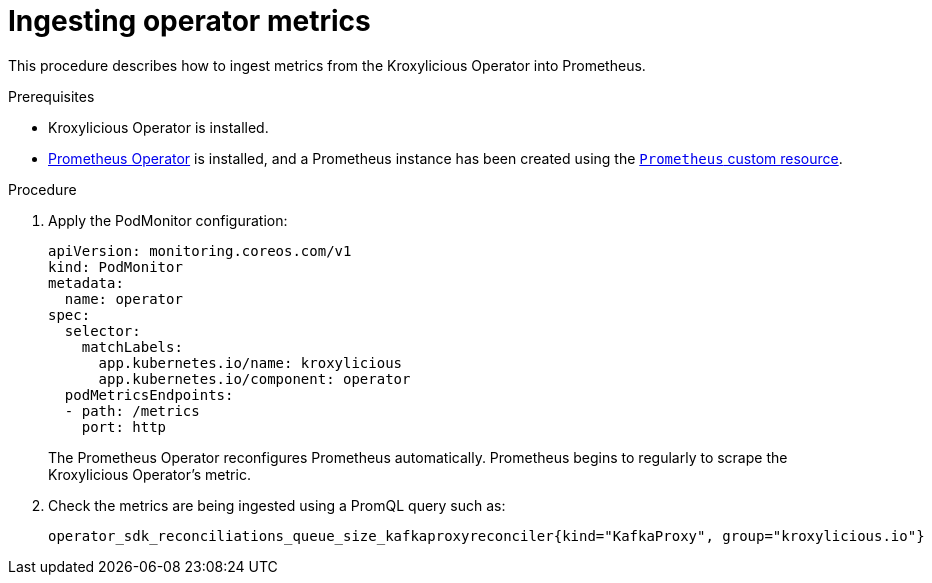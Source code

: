 :_mod-docs-content-type: PROCEDURE

// file included in the following:
//
// con-operator-ingesting-metrics.adoc

[id='proc-operator-ingesting-metrics-operator{context}']
= Ingesting operator metrics

[role="_abstract"]
This procedure describes how to ingest metrics from the Kroxylicious Operator into Prometheus.

.Prerequisites

* Kroxylicious Operator is installed.
ifndef::OpenShiftOnly[]
* https://prometheus-operator.dev/[Prometheus Operator] is installed, and a Prometheus instance has been created using the https://prometheus-operator.dev/docs/api-reference/api/#monitoring.coreos.com/v1.Prometheus[`Prometheus` custom resource].
endif::OpenShiftOnly[]
ifdef::OpenShiftOnly[]
* Monitoring for user-defined projects is enabled on your OpenShift cluster and a Prometheus instance has been created.
For more information, see the Openshift https://docs.redhat.com/en/documentation/openshift_container_platform/latest/html-single/monitoring/[Monitoring] guide.
endif::OpenShiftOnly[]

.Procedure

.  Apply the PodMonitor configuration:
+
[source,yaml]
----
apiVersion: monitoring.coreos.com/v1
kind: PodMonitor
metadata:
  name: operator
spec:
  selector:
    matchLabels:
      app.kubernetes.io/name: kroxylicious
      app.kubernetes.io/component: operator
  podMetricsEndpoints:
  - path: /metrics
    port: http
----
+
The Prometheus Operator reconfigures Prometheus automatically.
Prometheus begins to regularly to scrape the Kroxylicious Operator's metric.

. Check the metrics are being ingested using a PromQL query such as:
+
[source]
----
operator_sdk_reconciliations_queue_size_kafkaproxyreconciler{kind="KafkaProxy", group="kroxylicious.io"}
----

